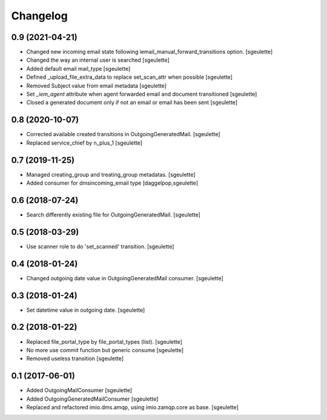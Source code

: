 Changelog
=========


0.9 (2021-04-21)
----------------

- Changed new incoming email state following iemail_manual_forward_transitions option.
  [sgeulette]
- Changed the way an internal user is searched
  [sgeulette]
- Added default email mail_type
  [sgeulette]
- Defined _upload_file_extra_data to replace set_scan_attr when possible
  [sgeulette]
- Removed Subject value from email metadata
  [sgeulette]
- Set `_iem_agent` attribute when agent forwarded email and document transitioned
  [sgeulette]
- Closed a generated document only if not an email or email has been sent
  [sgeulette]

0.8 (2020-10-07)
----------------

- Corrected available created transitions in OutgoingGeneratedMail.
  [sgeulette]
- Replaced service_chief by n_plus_1
  [sgeulette]

0.7 (2019-11-25)
----------------

- Managed creating_group and treating_group metadatas.
  [sgeulette]
- Added consumer for dmsincoming_email type
  [daggelpop,sgeulette]

0.6 (2018-07-24)
----------------

- Search differently existing file for OutgoingGeneratedMail.
  [sgeulette]

0.5 (2018-03-29)
----------------

- Use scanner role to do 'set_scanned' transition.
  [sgeulette]

0.4 (2018-01-24)
----------------

- Changed outgoing date value in OutgoingGeneratedMail consumer.
  [sgeulette]

0.3 (2018-01-24)
----------------

- Set datetime value in outgoing date.
  [sgeulette]

0.2 (2018-01-22)
----------------

- Replaced file_portal_type by file_portal_types (list).
  [sgeulette]
- No more use commit function but generic consume
  [sgeulette]
- Removed useless transition
  [sgeulette]

0.1 (2017-06-01)
----------------

- Added OutgoingMailConsumer
  [sgeulette]
- Added OutgoingGeneratedMailConsumer
  [sgeulette]
- Replaced and refactored imio.dms.amqp, using imio.zamqp.core as base.
  [sgeulette]
